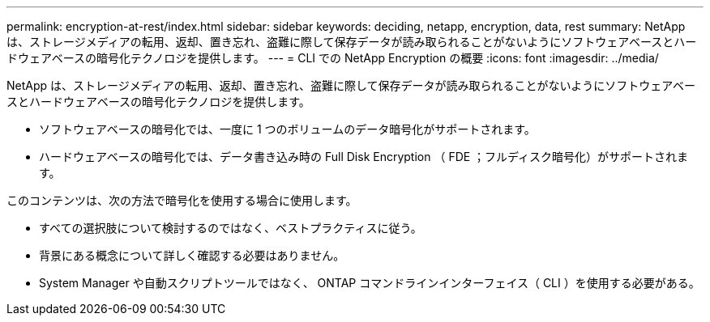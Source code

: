 ---
permalink: encryption-at-rest/index.html 
sidebar: sidebar 
keywords: deciding, netapp, encryption, data, rest 
summary: NetApp は、ストレージメディアの転用、返却、置き忘れ、盗難に際して保存データが読み取られることがないようにソフトウェアベースとハードウェアベースの暗号化テクノロジを提供します。 
---
= CLI での NetApp Encryption の概要
:icons: font
:imagesdir: ../media/


[role="lead"]
NetApp は、ストレージメディアの転用、返却、置き忘れ、盗難に際して保存データが読み取られることがないようにソフトウェアベースとハードウェアベースの暗号化テクノロジを提供します。

* ソフトウェアベースの暗号化では、一度に 1 つのボリュームのデータ暗号化がサポートされます。
* ハードウェアベースの暗号化では、データ書き込み時の Full Disk Encryption （ FDE ；フルディスク暗号化）がサポートされます。


このコンテンツは、次の方法で暗号化を使用する場合に使用します。

* すべての選択肢について検討するのではなく、ベストプラクティスに従う。
* 背景にある概念について詳しく確認する必要はありません。
* System Manager や自動スクリプトツールではなく、 ONTAP コマンドラインインターフェイス（ CLI ）を使用する必要がある。

